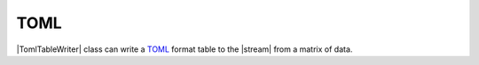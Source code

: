 .. _example-toml-table-writer:

TOML
----------------------------

|TomlTableWriter| class can write a
`TOML <https://github.com/toml-lang/toml>`__
format table to the |stream| from a matrix of data.

.. code-block:: python
    :caption: Sample code that writes a TOML table

    import pytablewriter

    writer = pytablewriter.TomlTableWriter()
    writer.header_list = ["int", "float", "str", "bool", "mix", "time"]
    writer.value_matrix = [
        [0,   0.1,      "hoge", True,   0,      "2017-01-01 03:04:05+0900"],
        [2,   "-2.23",  "foo",  False,  None,   "2017-12-23 45:01:23+0900"],
        [3,   0,        "bar",  "true",  "inf", "2017-03-03 33:44:55+0900"],
        [-10, -9.9,     "",     "FALSE", "nan", "2017-01-01 00:00:00+0900"],
    ]
    
    writer.write_table()


.. code-block:: none
    :caption: Output of TOML

    [[example_table]]
    int = 0
    float = 0.1
    mix = 0
    bool = true
    str = "hoge"
    time = "2017-01-01 03:04:05+0900"
    [[example_table]]
    int = 2
    float = -2.23
    bool = false
    str = "foo"
    time = "2017-12-23 12:34:51+0900"
    [[example_table]]
    int = 3
    float = 0
    mix = Infinity
    bool = true
    str = "bar"
    time = "2017-03-03 22:44:55+0900"
    [[example_table]]
    int = -10
    float = -9.9
    mix = NaN
    bool = false
    str = ""
    time = "2017-01-01 00:00:00+0900"
